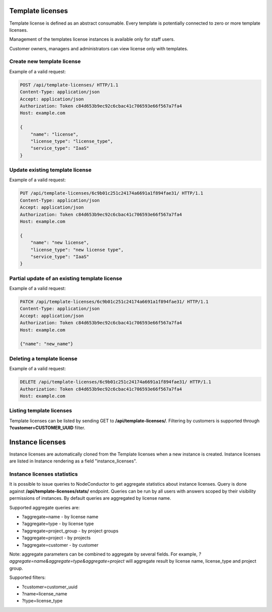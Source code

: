 Template licenses
-----------------

Template license is defined as an abstract consumable.
Every template is potentially connected to zero or more template licenses.

Management of the templates license instances is available only for staff users.

Customer owners, managers and administrators can view license only with templates.

Create new template license
^^^^^^^^^^^^^^^^^^^^^^^^^^^

Example of a valid request:

.. code-block:: http

    POST /api/template-licenses/ HTTP/1.1
    Content-Type: application/json
    Accept: application/json
    Authorization: Token c84d653b9ec92c6cbac41c706593e66f567a7fa4
    Host: example.com

    {
        "name": "license",
        "license_type": "license_type",
        "service_type": "IaaS"
    }


Update existing template license
^^^^^^^^^^^^^^^^^^^^^^^^^^^^^^^^

Example of a valid request:

.. code-block:: http

    PUT /api/template-licenses/6c9b01c251c24174a6691a1f894fae31/ HTTP/1.1
    Content-Type: application/json
    Accept: application/json
    Authorization: Token c84d653b9ec92c6cbac41c706593e66f567a7fa4
    Host: example.com

    {
        "name": "new license",
        "license_type": "new license type",
        "service_type": "IaaS"
    }


Partial update of an existing template license
^^^^^^^^^^^^^^^^^^^^^^^^^^^^^^^^^^^^^^^^^^^^^^

Example of a valid request:

.. code-block:: http

    PATCH /api/template-licenses/6c9b01c251c24174a6691a1f894fae31/ HTTP/1.1
    Content-Type: application/json
    Accept: application/json
    Authorization: Token c84d653b9ec92c6cbac41c706593e66f567a7fa4
    Host: example.com

    {"name": "new_name"}


Deleting a template license
^^^^^^^^^^^^^^^^^^^^^^^^^^^

Example of a valid request:

.. code-block:: http

    DELETE /api/template-licenses/6c9b01c251c24174a6691a1f894fae31/ HTTP/1.1
    Authorization: Token c84d653b9ec92c6cbac41c706593e66f567a7fa4
    Host: example.com


Listing template licenses
^^^^^^^^^^^^^^^^^^^^^^^^^

Template licenses can be listed by sending GET to **/api/template-licenses/**.
Filtering by customers is supported through **?customer=CUSTOMER_UUID** filter.

Instance licenses
-----------------

Instance licenses are automatically cloned from the Template licenses when a new instance is created.
Instance licenses are listed in Instance rendering as a field "instance_licenses".

Instance licenses statistics
^^^^^^^^^^^^^^^^^^^^^^^^^^^^

It is possible to issue queries to NodeConductor to get aggregate statistics about instance licenses.
Query is done against **/api/template-licenses/stats/** endpoint. Queries can be run by all users with
answers scoped by their visibility permissions of instances. By default queries are aggregated by license name.

Supported aggregate queries are:

- ?aggregate=name - by license name
- ?aggregate=type - by license type
- ?aggregate=project_group - by project groups
- ?aggregate=project - by projects
- ?aggregate=customer - by customer

Note: aggregate parameters can be combined to aggregate by several fields. For example,
*?aggregate=name&aggregate=type&aggregate=project* will aggregate result by license name,
license_type and project group.

Supported filters:

- ?customer=customer_uuid
- ?name=license_name
- ?type=license_type
